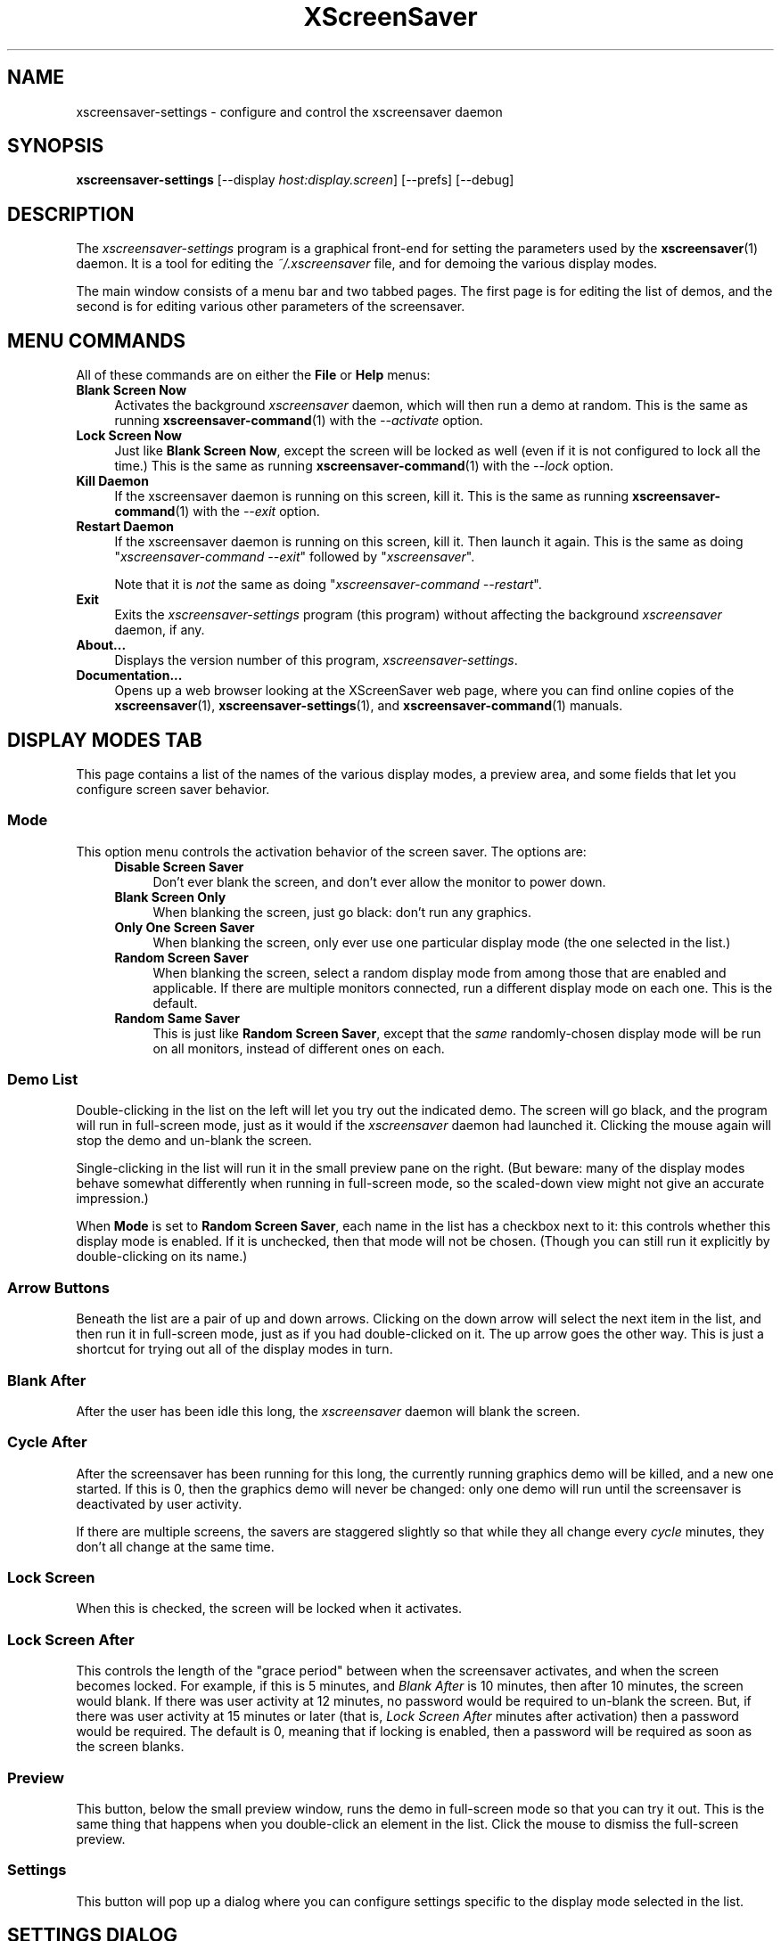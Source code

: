 .TH XScreenSaver 1 "6-Jan-2021 (6.00)" "X Version 11"
.SH NAME
xscreensaver-settings - configure and control the xscreensaver daemon
.SH SYNOPSIS
.B xscreensaver\-settings
[\-\-display \fIhost:display.screen\fP]
[\-\-prefs]
[\-\-debug]
.SH DESCRIPTION
The \fIxscreensaver\-settings\fP program is a graphical front-end for 
setting the parameters used by the
.BR xscreensaver (1)
daemon.  It is a tool for editing the \fI~/.xscreensaver\fP file, and for
demoing the various display modes.

The main window consists of a menu bar and two tabbed pages.  The first page
is for editing the list of demos, and the second is for editing various other
parameters of the screensaver.
.SH MENU COMMANDS
All of these commands are on either the \fBFile\fP or \fBHelp\fP menus:
.TP 4
.B Blank Screen Now
Activates the background \fIxscreensaver\fP daemon, which will then run
a demo at random.  This is the same as running
.BR xscreensaver\-command (1)
with the \fI\-\-activate\fP option.
.TP 4
.B Lock Screen Now
Just like \fBBlank Screen Now\fP, except the screen will be locked as 
well (even if it is not configured to lock all the time.)  This is the
same as running
.BR xscreensaver\-command (1)
with the \fI\-\-lock\fP option.
.TP 4
.B Kill Daemon
If the xscreensaver daemon is running on this screen, kill it.
This is the same as running
.BR xscreensaver\-command (1)
with the \fI\-\-exit\fP option.
.TP 4
.B Restart Daemon
If the xscreensaver daemon is running on this screen, kill it.
Then launch it again.  This is the same as doing
"\fIxscreensaver-command --exit\fP" followed by "\fIxscreensaver\fP".

Note that it is \fInot\fP the same as doing
"\fIxscreensaver-command --restart\fP".
.TP 4
.B Exit
Exits the \fIxscreensaver-settings\fP program (this program) without
affecting the background \fIxscreensaver\fP daemon, if any.
.TP 4
.B About...
Displays the version number of this program, \fIxscreensaver-settings\fP.
.TP 4
.B Documentation...
Opens up a web browser looking at the XScreenSaver web page, where you
can find online copies of the
.BR xscreensaver (1),
.BR xscreensaver\-settings (1),
and
.BR xscreensaver\-command (1)
manuals.
.SH DISPLAY MODES TAB
This page contains a list of the names of the various display modes, a
preview area, and some fields that let you configure screen saver behavior.
.SS Mode
This option menu controls the activation behavior of the screen saver.
The options are:
.RS 4
.TP 4
.B Disable Screen Saver
Don't ever blank the screen, and don't ever allow the monitor to power down.
.TP 4
.B Blank Screen Only
When blanking the screen, just go black: don't run any graphics.
.TP 4
.B Only One Screen Saver
When blanking the screen, only ever use one particular display mode (the
one selected in the list.)
.TP 4
.B Random Screen Saver
When blanking the screen, select a random display mode from among those
that are enabled and applicable.  If there are multiple monitors
connected, run a different display mode on each one.  This is the default.
.TP 4
.B Random Same Saver
This is just like \fBRandom Screen Saver\fP, except that the \fIsame\fP
randomly-chosen display mode will be run on all monitors, instead of
different ones on each.
.RE
.SS Demo List
Double-clicking in the list on the left will let you try out the indicated
demo.  The screen will go black, and the program will run in full-screen
mode, just as it would if the \fIxscreensaver\fP daemon had launched it.
Clicking the mouse again will stop the demo and un-blank the screen.

Single-clicking in the list will run it in the small preview pane on the
right.  (But beware: many of the display modes behave somewhat differently
when running in full-screen mode, so the scaled-down view might not give
an accurate impression.)

When \fBMode\fP is set to \fBRandom Screen Saver\fP, each name in the list
has a checkbox next to it: this controls whether this display mode is
enabled.  If it is unchecked, then that mode will not be chosen.  (Though
you can still run it explicitly by double-clicking on its name.)
.SS Arrow Buttons
Beneath the list are a pair of up and down arrows. Clicking on the down 
arrow will select the next item in the list, and then run it in full-screen
mode, just as if you had double-clicked on it.  The up arrow goes the other
way.  This is just a shortcut for trying out all of the display modes in turn.
.SS Blank After
After the user has been idle this long, the \fIxscreensaver\fP daemon
will blank the screen.
.SS Cycle After
After the screensaver has been running for this long, the currently
running graphics demo will be killed, and a new one started.  
If this is 0, then the graphics demo will never be changed:
only one demo will run until the screensaver is deactivated by user 
activity.

If there are multiple screens, the savers are staggered slightly so
that while they all change every \fIcycle\fP minutes, they don't all
change at the same time.
.SS Lock Screen
When this is checked, the screen will be locked when it activates.
.SS Lock Screen After
This controls the length of the "grace period" between when the
screensaver activates, and when the screen becomes locked.  For
example, if this is 5 minutes, and \fIBlank After\fP is 10 minutes,
then after 10 minutes, the screen would blank.  If there was user
activity at 12 minutes, no password would be required to un-blank the
screen.  But, if there was user activity at 15 minutes or later (that
is, \fILock Screen After\fP minutes after activation) then a password
would be required.  The default is 0, meaning that if locking is
enabled, then a password will be required as soon as the screen blanks.
.SS Preview
This button, below the small preview window, runs the demo in full-screen
mode so that you can try it out.  This is the same thing that happens when
you double-click an element in the list.  Click the mouse to dismiss the
full-screen preview.
.SS Settings
This button will pop up a dialog where you can configure settings specific
to the display mode selected in the list.
.SH SETTINGS DIALOG
When you click on the \fISettings\fP button on the \fIDisplay Modes\fP
tab, a configuration dialog will pop up that lets you customize settings
of the selected display mode.  Each display mode has its own custom
configuration controls on the left side.

On the right side is a paragraph or two describing the display mode.
Below that is a \fBDocumentation\fP button that will display the display
mode's manual page in a new window.

The \fBAdvanced\fP button reconfigures the dialog box so that you can
edit the display mode's command line directly, instead of using the 
graphical controls.
.SH ADVANCED TAB
This tab lets you change various settings used by the xscreensaver daemon
itself, as well as some global options shared by all of the display modes.
.SS Image Manipulation
Some of the graphics hacks manipulate images.  These settings control
where those source images come from.  The savers load images by running the
.BR xscreensaver\-getimage (MANSUFFIX)
and
.BR xscreensaver\-getimage\-file (MANSUFFIX)
programs.
.RS 4
.TP 4
.B Grab Desktop Images
If this option is selected, then savers are allowed to manipulate the
desktop image, that is, a display mode might draw a picture of your
desktop melting, or being distorted in some way.  The
security-paranoid might want to disable this option, because if it is
set, it means that the windows on your desktop will occasionally be
visible while your screen is locked.  Others will not be able to
\fIdo\fP anything, but they may be able to \fIsee\fP whatever you left
on your screen.
.TP 4
.B Grab Video Frames
If your system has a video capture device, selecting this option may allow
the image-manipulating modes to grab a still-frame of video to operate on.
.TP 4
.B Choose Random Image
If this option is set, then the image-manipulating modes will select a
random image file to operate on, from the specified source.  That
source may be a local directory, which will be recursively searched
for images.  Or, it may be the URL of an RSS or Atom feed (e.g., a
Flickr gallery), in which case a random image from that feed will be
selected instead.  The contents of the feed will be cached locally and
refreshed periodically as needed.
.PP
If more than one of the above image-related options are selected, then
one will be chosen at random.  If none of them are selected, then an
image of video colorbars will be used instead.
.RE
.SS Text Manipulation
Some of the display modes display and manipulate text.  The following
options control how that text is generated.  The savers load text by
running the
.BR xscreensaver\-text (MANSUFFIX)
program.
.RS 4
.TP 4
.B Host Name and Time
If this checkbox is selected, then the text used by the screen savers
will be the local host name, OS version, date, time, and system load.
.TP 4
.B Text
If this checkbox is selected, then the literal text typed in the 
field to its right will be used.  If it contains % escape sequences,
they will be expanded as per
.BR strftime (2).
.TP 4
.B Text File
If this checkbox is selected, then the contents of the corresponding
file will be displayed.
.TP 4
.B Program
If this checkbox is selected, then the given program will be run,
repeatedly, and its output will be displayed.
.TP 4
.B URL
If this checkbox is selected, then the given web page will be downloaded
and displayed repeatedly.  If the document contains HTML, RSS, or Atom,
it will be converted to plain-text first.

Note: this re-downloads the document every time the screen saver
runs out of text, so it will probably be hitting that web server multiple
times a minute.
.RE
.PP
.SS Power Management Settings
These settings control whether, and when, your monitor powers down.
.RS 4
.TP 4
.B Power Management Enabled
Whether the monitor should be powered down after a period of inactivity.

If this option is grayed out, it means your X server does not support
the XDPMS extension, and so control over the monitor's power state is
not available.
.TP 4
.B Standby After
If \fIPower Management Enabled\fP is selected, the monitor will go black
after this much idle time.  (Graphics demos will stop running, also.)
.TP 4
.B Suspend After
If \fIPower Management Enabled\fP is selected, the monitor will go
into power-saving mode after this much idle time.  This duration should
be greater than or equal to \fIStandby\fP.
.TP 4
.B Off After
If \fIPower Management Enabled\fP is selected, the monitor will fully
power down after this much idle time.  This duration should be greater
than or equal to \fISuspend\fP.
.TP 4
.B Quick Power-off in "Blank Only" Mode
If the display mode is set to \fIBlank Screen Only\fP and this is
checked, then the monitor will be powered off immediately upon
blanking, regardless of the other power-management settings.  In this
way, the power management idle-timers can be completely disabled, but
the screen will be powered off when black.
.RE
.SS Blanking
These options control how the screen fades to or from black when
a screen saver begins or ends.
.RS 4
.TP 4
.B Fade To Black When Blanking
If selected, then when the screensaver activates, the current contents
of the screen will fade to black instead of simply winking out.
.TP 4
.B Unfade From Black When Unblanking
The opposite: if selected, then when the screensaver deactivates, the original
contents of the screen will fade in from black instead of appearing
immediately.  This is only done if \fIFade To Black\fP is also selected.
.TP 4
.B Fade Duration
When fading or unfading are selected, this controls how long the fade will
take.
.SS Theme
This option menu lists the color schemes available for use on the
unlock dialog.
.RE

There are more settings than these available, but these are the most 
commonly used ones; see the manual for
.BR xscreensaver (1)
for other parameters that can be set by editing the \fI~/.xscreensaver\fP
file, or the X resource database.
.SH COMMAND-LINE OPTIONS
.I xscreensaver\-settings
accepts the following command line options.
.TP 8
.B \-\-display \fIhost:display.screen\fP
The X display to use.  The \fIxscreensaver\-settings\fP program will open its
window on that display, and also control the \fIxscreensaver\fP daemon that
is managing that same display.
.TP 8
.B \-\-prefs
Start up with the \fBAdvanced\fP tab selected by default
instead of the \fBDisplay Modes\fP tab.
.TP 8
.B \-\-debug
Causes lots of diagnostics to be printed on stderr.
.PP
The \fIxscreensaver\fP and \fIxscreensaver\-settings\fP processes must run
on the same machine, or at least, on two machines that share a file system.
When \fIxscreensaver\-settings\fP writes a new version of
the \fI~/.xscreensaver\fP file, \fIxscreensaver\fP needs to see that same
file, or it won't work.
.SH ENVIRONMENT
.PP
.TP 8
.B DISPLAY
to get the default host and display number.
.TP 8
.B PATH
to find the sub-programs to run.  However, note that the sub-programs 
are actually launched by the \fIxscreensaver\fP daemon, not 
by \fIxscreensaver-settings\fP itself.  So, what matters is what \fB$PATH\fP
that the \fIxscreensaver\fP program sees.
.TP 8
.B HOME
for the directory in which to read and write the \fI.xscreensaver\fP file.
.TP 8
.B XENVIRONMENT
to get the name of a resource file that overrides the global resources
stored in the RESOURCE_MANAGER property.
.TP 8
.B HTTP_PROXY, HTTPS_PROXY, http_proxy, or https_proxy
to get the default proxy host and port.
.SH UPGRADES
The latest version of xscreensaver, an online version of this manual,
and a FAQ can always be found at https://www.jwz.org/xscreensaver/
.SH SEE ALSO
.BR X (1),
.BR xscreensaver (1),
.BR xscreensaver\-command (1),
.BR xscreensaver\-getimage (MANSUFFIX),
.BR xscreensaver\-getimage\-file (MANSUFFIX),
.BR xscreensaver\-getimage\-video (MANSUFFIX),
.BR xscreensaver\-text (MANSUFFIX)
.SH COPYRIGHT
Copyright \(co 1992-2022 by Jamie Zawinski.
Permission to use, copy, modify, distribute, and sell this software
and its documentation for any purpose is hereby granted without fee,
provided that the above copyright notice appear in all copies and that
both that copyright notice and this permission notice appear in
supporting documentation.  No representations are made about the
suitability of this software for any purpose.  It is provided "as is"
without express or implied warranty.
.SH AUTHOR
Jamie Zawinski <jwz@jwz.org>.

Please let me know if you find any bugs or make any improvements.
